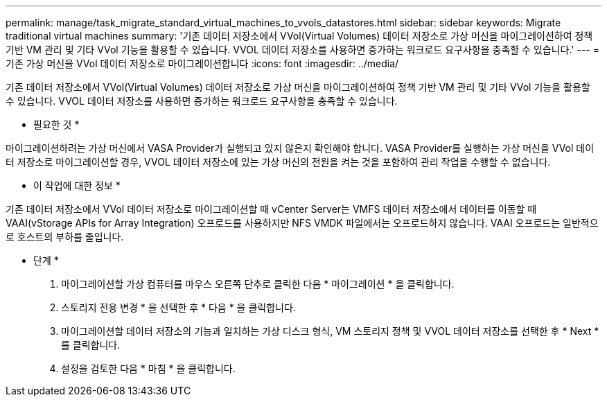 ---
permalink: manage/task_migrate_standard_virtual_machines_to_vvols_datastores.html 
sidebar: sidebar 
keywords: Migrate traditional virtual machines 
summary: '기존 데이터 저장소에서 VVol(Virtual Volumes) 데이터 저장소로 가상 머신을 마이그레이션하여 정책 기반 VM 관리 및 기타 VVol 기능을 활용할 수 있습니다. VVOL 데이터 저장소를 사용하면 증가하는 워크로드 요구사항을 충족할 수 있습니다.' 
---
= 기존 가상 머신을 VVol 데이터 저장소로 마이그레이션합니다
:icons: font
:imagesdir: ../media/


[role="lead"]
기존 데이터 저장소에서 VVol(Virtual Volumes) 데이터 저장소로 가상 머신을 마이그레이션하여 정책 기반 VM 관리 및 기타 VVol 기능을 활용할 수 있습니다. VVOL 데이터 저장소를 사용하면 증가하는 워크로드 요구사항을 충족할 수 있습니다.

* 필요한 것 *

마이그레이션하려는 가상 머신에서 VASA Provider가 실행되고 있지 않은지 확인해야 합니다. VASA Provider를 실행하는 가상 머신을 VVol 데이터 저장소로 마이그레이션할 경우, VVOL 데이터 저장소에 있는 가상 머신의 전원을 켜는 것을 포함하여 관리 작업을 수행할 수 없습니다.

* 이 작업에 대한 정보 *

기존 데이터 저장소에서 VVol 데이터 저장소로 마이그레이션할 때 vCenter Server는 VMFS 데이터 저장소에서 데이터를 이동할 때 VAAI(vStorage APIs for Array Integration) 오프로드를 사용하지만 NFS VMDK 파일에서는 오프로드하지 않습니다. VAAI 오프로드는 일반적으로 호스트의 부하를 줄입니다.

* 단계 *

. 마이그레이션할 가상 컴퓨터를 마우스 오른쪽 단추로 클릭한 다음 * 마이그레이션 * 을 클릭합니다.
. 스토리지 전용 변경 * 을 선택한 후 * 다음 * 을 클릭합니다.
. 마이그레이션할 데이터 저장소의 기능과 일치하는 가상 디스크 형식, VM 스토리지 정책 및 VVOL 데이터 저장소를 선택한 후 * Next * 를 클릭합니다.
. 설정을 검토한 다음 * 마침 * 을 클릭합니다.

